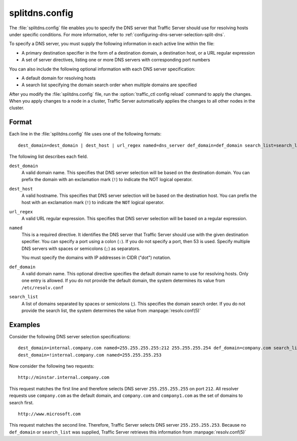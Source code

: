 .. Licensed to the Apache Software Foundation (ASF) under one
   or more contributor license agreements.  See the NOTICE file
  distributed with this work for additional information
  regarding copyright ownership.  The ASF licenses this file
  to you under the Apache License, Version 2.0 (the
  "License"); you may not use this file except in compliance
  with the License.  You may obtain a copy of the License at
 
   http://www.apache.org/licenses/LICENSE-2.0
 
  Unless required by applicable law or agreed to in writing,
  software distributed under the License is distributed on an
  "AS IS" BASIS, WITHOUT WARRANTIES OR CONDITIONS OF ANY
  KIND, either express or implied.  See the License for the
  specific language governing permissions and limitations
  under the License.

===============
splitdns.config
===============

.. configfile:: splitdns.config

The :file:`splitdns.config` file enables you to specify the DNS server that
Traffic Server should use for resolving hosts under specific conditions.
For more information, refer to :ref:`configuring-dns-server-selection-split-dns`.

To specify a DNS server, you must supply the following information in
each active line within the file:

-  A primary destination specifier in the form of a destination domain,
   a destination host, or a URL regular expression
-  A set of server directives, listing one or more DNS servers with
   corresponding port numbers

You can also include the following optional information with each DNS
server specification:

-  A default domain for resolving hosts
-  A search list specifying the domain search order when multiple
   domains are specified

After you modify the :file:`splitdns.config` file,
run the :option:`traffic_ctl config reload`
command to apply the changes. When you apply changes to a node in a
cluster, Traffic Server automatically applies the changes to all other
nodes in the cluster.

Format
======

Each line in the :file:`splitdns.config` file uses one of the following
formats: ::

    dest_domain=dest_domain | dest_host | url_regex named=dns_server def_domain=def_domain search_list=search_list

The following list describes each field.

.. _splitdns-config-format-dest-domain:

``dest_domain``
    A valid domain name. This specifies that DNS server selection will
    be based on the destination domain. You can prefix the domain with
    an exclamation mark (``!``) to indicate the NOT logical operator.

.. _splitdns-config-format-dest-host:

``dest_host``
    A valid hostname. This specifies that DNS server selection will be
    based on the destination host. You can prefix the host with an
    exclamation mark (``!``) to indicate the ``NOT`` logical operator.

.. _splitdns-config-format-url-regex:

``url_regex``
    A valid URL regular expression. This specifies that DNS server
    selection will be based on a regular expression.

.. _splitdns-config-format-named:

``named``
    This is a required directive. It identifies the DNS server that
    Traffic Server should use with the given destination specifier. You
    can specify a port using a colon (``:``). If you do not specify a
    port, then 53 is used. Specify multiple DNS servers with spaces or
    semicolons (``;``) as separators.

    You must specify the domains with IP addresses in CIDR ("dot")
    notation.

.. _splitdns-config-format-def-domain:

``def_domain``
    A valid domain name. This optional directive specifies the default
    domain name to use for resolving hosts. Only one entry is allowed.
    If you do not provide the default domain, the system determines its
    value from ``/etc/resolv.conf``

.. _splitdns-config-format-search-list:

``search_list``
    A list of domains separated by spaces or semicolons (;). This
    specifies the domain search order. If you do not provide the search
    list, the system determines the value from :manpage:`resolv.conf(5)`

Examples
========

Consider the following DNS server selection specifications: ::

      dest_domain=internal.company.com named=255.255.255.255:212 255.255.255.254 def_domain=company.com search_list=company.com company1.com
      dest_domain=!internal.company.com named=255.255.255.253

Now consider the following two requests: ::

     http://minstar.internal.company.com

This request matches the first line and therefore selects DNS server
``255.255.255.255`` on port ``212``. All resolver requests use
``company.com`` as the default domain, and ``company.com`` and
``company1.com`` as the set of domains to search first. ::

     http://www.microsoft.com

This request matches the second line. Therefore, Traffic Server selects
DNS server ``255.255.255.253``. Because no ``def_domain`` or
``search_list`` was supplied, Traffic Server retrieves this information
from :manpage:`resolv.conf(5)`

